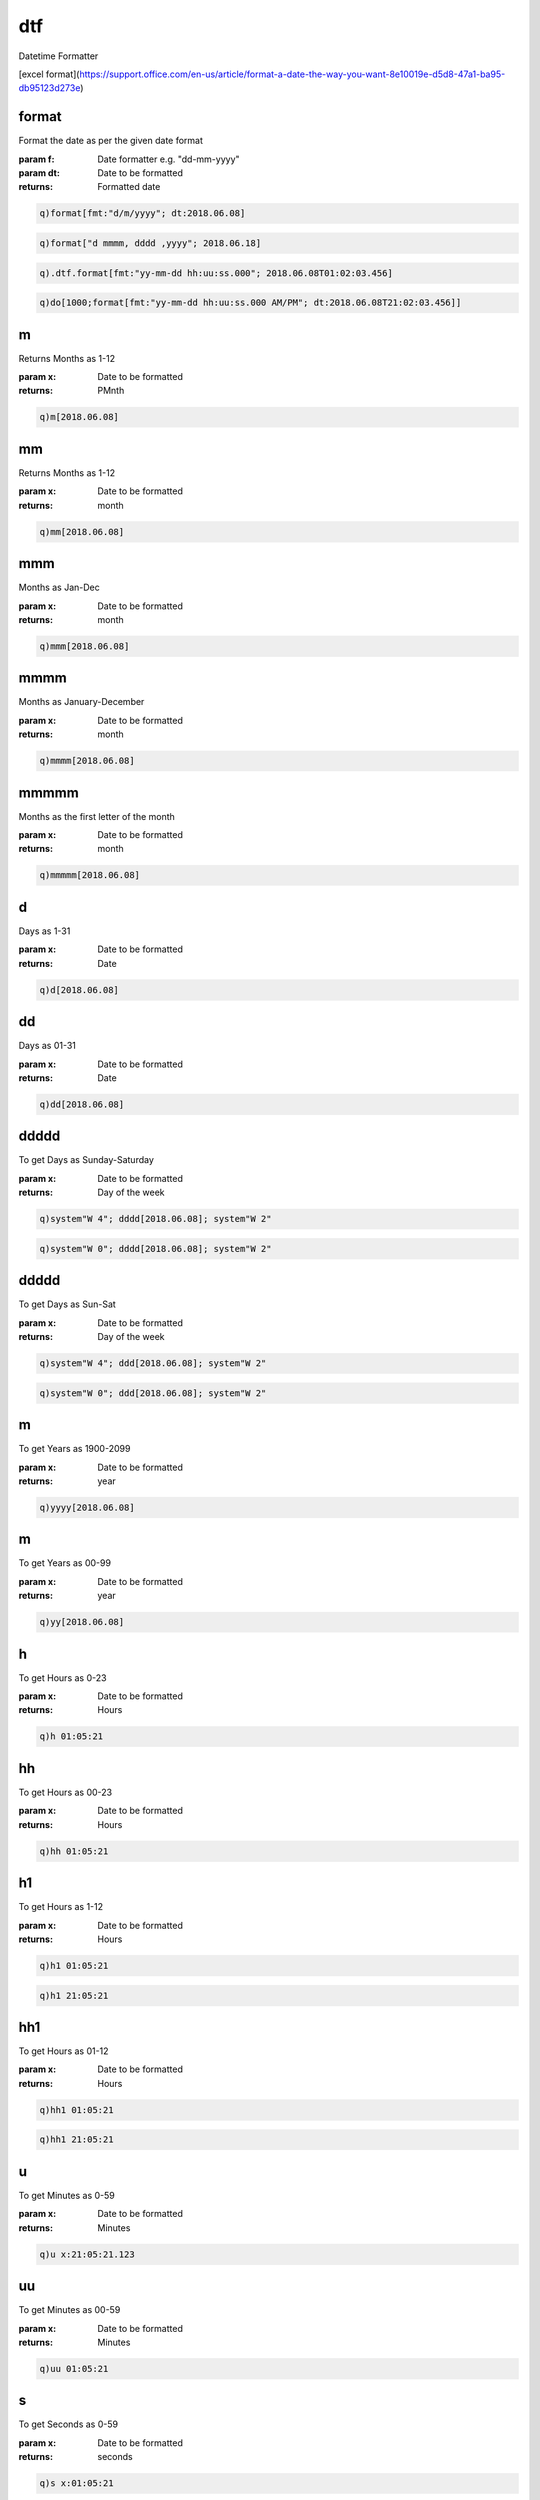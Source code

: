 
.. _lib-dtf-label:

===
dtf
===

Datetime Formatter

.. index:: lib;dtf


[excel format](https://support.office.com/en-us/article/format-a-date-the-way-you-want-8e10019e-d5d8-47a1-ba95-db95123d273e)

.. _lib-dtf-format-label:


format
~~~~~~

Format the date as per the given date format

:param f: Date formatter e.g. "dd-mm-yyyy"
:param dt: Date to be formatted

:returns: Formatted date

.. code-block:: R



    q)format[fmt:"d/m/yyyy"; dt:2018.06.08]
.. code-block:: R



    q)format["d mmmm, dddd ,yyyy"; 2018.06.18]
.. code-block:: R



    q).dtf.format[fmt:"yy-mm-dd hh:uu:ss.000"; 2018.06.08T01:02:03.456]
.. code-block:: R



    q)do[1000;format[fmt:"yy-mm-dd hh:uu:ss.000 AM/PM"; dt:2018.06.08T21:02:03.456]]

.. _lib-dtf-m-label:


m
~

Returns Months as 1-12

:param x: Date to be formatted

:returns: PMnth

.. code-block:: R



    q)m[2018.06.08]

.. _lib-dtf-mm-label:


mm
~~

Returns Months as 1-12

:param x: Date to be formatted

:returns: month

.. code-block:: R



    q)mm[2018.06.08]

.. _lib-dtf-mmm-label:


mmm
~~~

Months as Jan-Dec

:param x: Date to be formatted

:returns: month

.. code-block:: R



    q)mmm[2018.06.08]

.. _lib-dtf-mmmm-label:


mmmm
~~~~

Months as January-December

:param x: Date to be formatted

:returns: month

.. code-block:: R



    q)mmmm[2018.06.08]

.. _lib-dtf-mmmmm-label:


mmmmm
~~~~~

Months as the first letter of the month

:param x: Date to be formatted

:returns: month

.. code-block:: R



    q)mmmmm[2018.06.08]

.. _lib-dtf-d-label:


d
~

Days as 1-31

:param x: Date to be formatted

:returns: Date

.. code-block:: R



    q)d[2018.06.08]

.. _lib-dtf-dd-label:


dd
~~

Days as 01-31

:param x: Date to be formatted

:returns: Date

.. code-block:: R



    q)dd[2018.06.08]

.. _lib-dtf-ddddd-label:


ddddd
~~~~~

To get Days as Sunday-Saturday

:param x: Date to be formatted

:returns: Day of the week

.. code-block:: R



    q)system"W 4"; dddd[2018.06.08]; system"W 2"
.. code-block:: R



    q)system"W 0"; dddd[2018.06.08]; system"W 2"

.. _lib-dtf-ddddd-label:


ddddd
~~~~~

To get Days as Sun-Sat

:param x: Date to be formatted

:returns: Day of the week

.. code-block:: R



    q)system"W 4"; ddd[2018.06.08]; system"W 2"
.. code-block:: R



    q)system"W 0"; ddd[2018.06.08]; system"W 2"

.. _lib-dtf-m-label:


m
~

To get Years as 1900-2099

:param x: Date to be formatted

:returns: year

.. code-block:: R



    q)yyyy[2018.06.08]

.. _lib-dtf-m-label:


m
~

To get Years as 00-99

:param x: Date to be formatted

:returns: year

.. code-block:: R



    q)yy[2018.06.08]

.. _lib-dtf-h-label:


h
~

To get Hours as 0-23

:param x: Date to be formatted

:returns: Hours

.. code-block:: R



    q)h 01:05:21

.. _lib-dtf-hh-label:


hh
~~

To get Hours as 00-23

:param x: Date to be formatted

:returns: Hours

.. code-block:: R



    q)hh 01:05:21

.. _lib-dtf-h1-label:


h1
~~

To get Hours as 1-12

:param x: Date to be formatted

:returns: Hours

.. code-block:: R



    q)h1 01:05:21
.. code-block:: R



    q)h1 21:05:21

.. _lib-dtf-hh1-label:


hh1
~~~

To get Hours as 01-12

:param x: Date to be formatted

:returns: Hours

.. code-block:: R



    q)hh1 01:05:21
.. code-block:: R



    q)hh1 21:05:21

.. _lib-dtf-u-label:


u
~

To get Minutes as 0-59

:param x: Date to be formatted

:returns: Minutes

.. code-block:: R



    q)u x:21:05:21.123

.. _lib-dtf-uu-label:


uu
~~

To get Minutes as 00-59

:param x: Date to be formatted

:returns: Minutes

.. code-block:: R



    q)uu 01:05:21

.. _lib-dtf-s-label:


s
~

To get Seconds as 0-59

:param x: Date to be formatted

:returns: seconds

.. code-block:: R



    q)s x:01:05:21

.. _lib-dtf-ss1-label:


ss1
~~~

To get Seconds as 00-59

:param x: Date to be formatted

:returns: seconds

.. code-block:: R



    q)ss1 01:05:21

.. _lib-dtf-ampm0-label:


ampm0
~~~~~

To get Time as 4 AM

:param x: Date to be formatted

:returns: AM/PM

.. code-block:: R



    q)ampm0[21:05:21]

.. _lib-dtf-ap0-label:


ap0
~~~

To get Time as 4 A

:param x: Date to be formatted

:returns: A/P

.. code-block:: R



    q)ap0[21:05:21]

.. _lib-dtf-ampm-label:


ampm
~~~~

To get Time as 4 am

:param x: Date to be formatted

:returns: am/pm

.. code-block:: R



    q)ampm[21:05:21]

.. _lib-dtf-ap-label:


ap
~~

To get Time as 4 a (a/p)

:param x: Date to be formatted

:returns: a/p

.. code-block:: R



    q)ap[21:05:21]

.. _lib-dtf-ms3-label:


ms3
~~~

To get 3 digits millisecond precision

:param x: Date to be formatted

:returns: milliseconds

.. code-block:: R



    q)ms3[x:21:05:21.123]

.. _lib-dtf-ms2-label:


ms2
~~~

To get 2 digits millisecond precision

:param x: Date to be formatted

:returns: milliseconds

.. code-block:: R



    q)ms2[x:21:05:21.123]

.. _lib-dtf-ms1-label:


ms1
~~~

To get 1 digit millisecond precision

:param x: Date to be formatted

:returns: millisecond

.. code-block:: R



    q)ms1[x:21:05:21.123]
